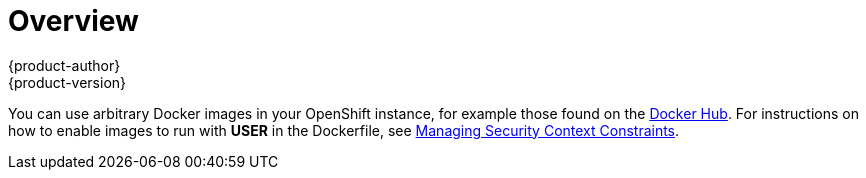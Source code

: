 [[using-images-docker-images-index]]
= Overview
{product-author}
{product-version}
:data-uri:
:icons:
:experimental:

You can use arbitrary Docker images in your OpenShift instance, for example
those found on the https://registry.hub.docker.com/[Docker Hub]. For
instructions on how to enable images to run with *USER* in the Dockerfile, see
xref:../../admin_guide/manage_scc.adoc#how-do-i[Managing Security Context
Constraints].
